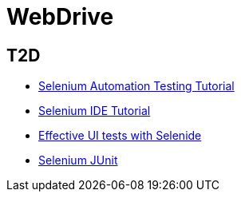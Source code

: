 = WebDrive

== T2D
* http://examples.javacodegeeks.com/enterprise-java/selenium/selenium-automation-testing-tutorial/[Selenium Automation Testing Tutorial]
* http://examples.javacodegeeks.com/enterprise-java/selenium/selenium-ide-tutorial/[Selenium IDE Tutorial]
* http://www.javacodegeeks.com/2015/12/effective-ui-tests-selenide.html[Effective UI tests with Selenide]
* http://examples.javacodegeeks.com/enterprise-java/selenium/selenium-junit-example/[Selenium JUnit]

